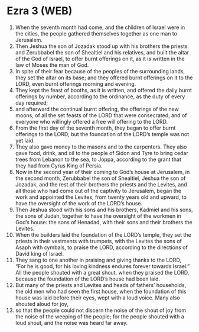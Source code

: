 * Ezra 3 (WEB)
:PROPERTIES:
:ID: WEB/15-EZR03
:END:

1. When the seventh month had come, and the children of Israel were in the cities, the people gathered themselves together as one man to Jerusalem.
2. Then Jeshua the son of Jozadak stood up with his brothers the priests and Zerubbabel the son of Shealtiel and his relatives, and built the altar of the God of Israel, to offer burnt offerings on it, as it is written in the law of Moses the man of God.
3. In spite of their fear because of the peoples of the surrounding lands, they set the altar on its base; and they offered burnt offerings on it to the LORD, even burnt offerings morning and evening.
4. They kept the feast of booths, as it is written, and offered the daily burnt offerings by number, according to the ordinance, as the duty of every day required;
5. and afterward the continual burnt offering, the offerings of the new moons, of all the set feasts of the LORD that were consecrated, and of everyone who willingly offered a free will offering to the LORD.
6. From the first day of the seventh month, they began to offer burnt offerings to the LORD; but the foundation of the LORD’s temple was not yet laid.
7. They also gave money to the masons and to the carpenters. They also gave food, drink, and oil to the people of Sidon and Tyre to bring cedar trees from Lebanon to the sea, to Joppa, according to the grant that they had from Cyrus King of Persia.
8. Now in the second year of their coming to God’s house at Jerusalem, in the second month, Zerubbabel the son of Shealtiel, Jeshua the son of Jozadak, and the rest of their brothers the priests and the Levites, and all those who had come out of the captivity to Jerusalem, began the work and appointed the Levites, from twenty years old and upward, to have the oversight of the work of the LORD’s house.
9. Then Jeshua stood with his sons and his brothers, Kadmiel and his sons, the sons of Judah, together to have the oversight of the workmen in God’s house: the sons of Henadad, with their sons and their brothers the Levites.
10. When the builders laid the foundation of the LORD’s temple, they set the priests in their vestments with trumpets, with the Levites the sons of Asaph with cymbals, to praise the LORD, according to the directions of David king of Israel.
11. They sang to one another in praising and giving thanks to the LORD, “For he is good, for his loving kindness endures forever towards Israel.” All the people shouted with a great shout, when they praised the LORD, because the foundation of the LORD’s house had been laid.
12. But many of the priests and Levites and heads of fathers’ households, the old men who had seen the first house, when the foundation of this house was laid before their eyes, wept with a loud voice. Many also shouted aloud for joy,
13. so that the people could not discern the noise of the shout of joy from the noise of the weeping of the people; for the people shouted with a loud shout, and the noise was heard far away.
